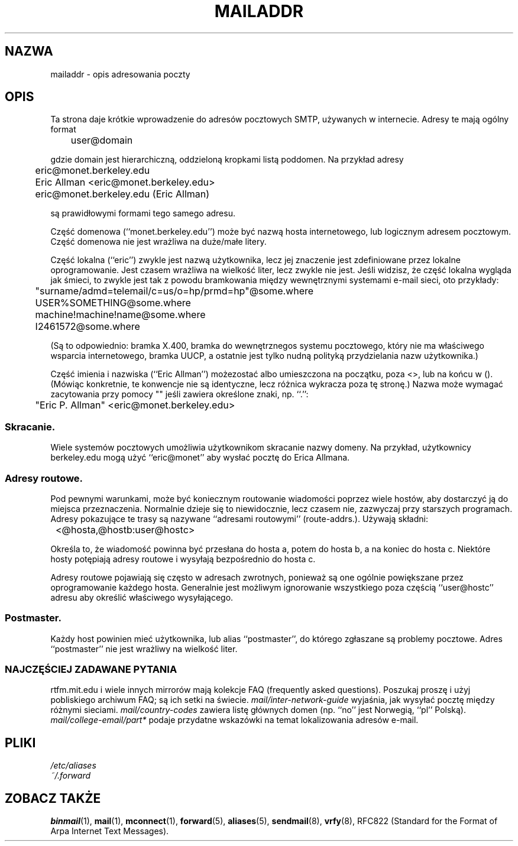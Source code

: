 .TH MAILADDR 7 "24 czerwca 1995" Linux "Podręcznik użytkownika Linuksa" \" -*- nroff -*-
.\"
.\" Copyright (c) 1983, 1987 The Regents of the University of California.
.\" All rights reserved.
.\"
.\" Redistribution and use in source and binary forms are permitted
.\" provided that the above copyright notice and this paragraph are
.\" duplicated in all such forms and that any documentation,
.\" advertising materials, and other materials related to such
.\" distribution and use acknowledge that the software was developed
.\" by the University of California, Berkeley.  The name of the
.\" University may not be used to endorse or promote products derived
.\" from this software without specific prior written permission.
.\" THIS SOFTWARE IS PROVIDED ``AS IS'' AND WITHOUT ANY EXPRESS OR
.\" IMPLIED WARRANTIES, INCLUDING, WITHOUT LIMITATION, THE IMPLIED
.\" WARRANTIES OF MERCHANTABILITY AND FITNESS FOR A PARTICULAR PURPOSE.
.\"
.\"	@(#)mailaddr.7	6.5 (Berkeley) 2/14/89
.\"
.\" Extensively rewritten by Arnt Gulbrandsen <agulbra@troll.no>.  My
.\" changes are placed under the same copyright as the original BSD page.
.\"
.\" Translation (c) 1998 Przemek Borys <pborys@p-soft.silesia.linux.org.pl>
.\" fool hilith19: "
.UC 5
.SH NAZWA
mailaddr \- opis adresowania poczty
.SH OPIS
Ta strona daje krótkie wprowadzenie do adresów pocztowych SMTP, używanych w
internecie. Adresy te mają ogólny format
.PP
	user@domain
.PP
gdzie domain jest hierarchiczną, oddzieloną kropkami listą poddomen. Na
przykład adresy
.PP
	eric@monet.berkeley.edu
.br
	Eric Allman <eric@monet.berkeley.edu>
.br
	eric@monet.berkeley.edu (Eric Allman)
.PP
są prawidłowymi formami tego samego adresu.
.PP
Część domenowa (``monet.berkeley.edu'') może być nazwą hosta internetowego,
lub logicznym adresem pocztowym. Część domenowa nie jest wrażliwa na
duże/małe litery.
.PP
Część lokalna (``eric'') zwykle jest nazwą użytkownika, lecz jej znaczenie
jest zdefiniowane przez lokalne oprogramowanie. Jest czasem wrażliwa na
wielkość liter, lecz zwykle nie jest. Jeśli widzisz, że część lokalna
wygląda jak śmieci, to zwykle jest tak z powodu bramkowania między
wewnętrznymi systemami e-mail sieci, oto przykłady:
.PP
	"surname/admd=telemail/c=us/o=hp/prmd=hp"@some.where
.br
	USER%SOMETHING@some.where
.br
	machine!machine!name@some.where
.br
	I2461572@some.where
.PP
(Są to odpowiednio: bramka X.400, bramka do wewnętrznegos systemu
pocztowego, który nie ma właściwego wsparcia internetowego, bramka UUCP, a
ostatnie jest tylko nudną polityką przydzielania nazw użytkownika.)
.PP
Część imienia i nazwiska (``Eric Allman'') możezostać albo umieszczona na
początku, poza <>, lub na końcu w (). (Mówiąc konkretnie, te konwencje nie
są identyczne, lecz różnica wykracza poza tę stronę.) Nazwa może wymagać
zacytowania przy pomocy "" jeśli zawiera określone znaki, np. ``.'':
.PP
	"Eric P. Allman" <eric@monet.berkeley.edu>
.SS Skracanie.
.PP
Wiele systemów pocztowych umożliwia użytkownikom skracanie nazwy domeny. Na
przykład, użytkownicy berkeley.edu mogą użyć ``eric@monet'' aby wysłać
pocztę do Erica Allmana. 
.SS Adresy routowe.
.PP
Pod pewnymi warunkami, może być koniecznym routowanie wiadomości poprzez
wiele hostów, aby dostarczyć ją do miejsca przeznaczenia. Normalnie dzieje
się to niewidocznie, lecz czasem nie, zazwyczaj przy starszych programach.
Adresy pokazujące te trasy są nazywane ``adresami routowymi''
(route-addrs.). Używają składni:
.PP
	<@hosta,@hostb:user@hostc>
.PP
Określa to, że wiadomość powinna być przesłana do hosta a, potem do hosta b,
a na koniec do hosta c. Niektóre hosty potępiają adresy routowe i wysyłają
bezpośrednio do hosta c.
.PP
Adresy routowe pojawiają się często w adresach zwrotnych, ponieważ są one
ogólnie powiększane przez oprogramowanie każdego hosta. Generalnie jest
możliwym ignorowanie wszystkiego poza częścią ``user@hostc'' adresu aby
określić właściwego wysyłającego.
.SS Postmaster.
.PP
Każdy host powinien mieć użytkownika, lub alias ``postmaster'', do którego
zgłaszane są problemy pocztowe. Adres ``postmaster'' nie jest wrażliwy na
wielkość liter.
.SS "NAJCZĘŚCIEJ ZADAWANE PYTANIA"
rtfm.mit.edu i wiele innych mirrorów mają kolekcje FAQ (frequently asked
questions). Poszukaj proszę i użyj pobliskiego archiwum FAQ; są ich setki na
świecie.
.I mail/inter-network-guide
wyjaśnia, jak wysyłać pocztę między różnymi sieciami.
.I mail/country-codes
zawiera listę głównych domen (np. ``no'' jest Norwegią, ``pl'' Polską).
.I mail/college-email/part*
podaje przydatne wskazówki na temat lokalizowania adresów e-mail.
.SH PLIKI
.I /etc/aliases
.br
.I ~/.forward
.SH "ZOBACZ TAKŻE"
.BR binmail (1),
.BR mail (1),
.BR mconnect (1),
.BR forward (5),
.BR aliases (5),
.BR sendmail (8),
.BR vrfy (8),
RFC822 (Standard for the Format of Arpa Internet Text Messages).


